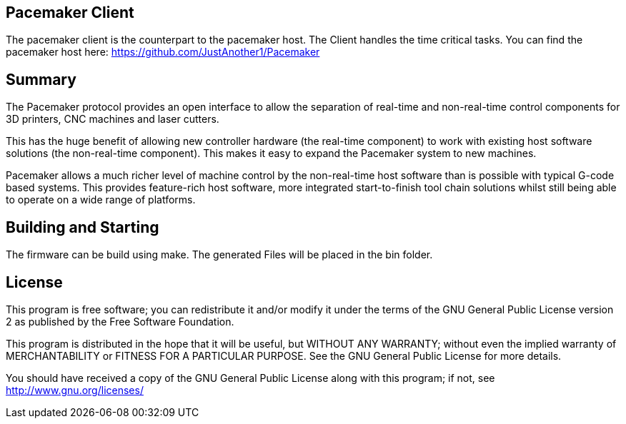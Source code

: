 Pacemaker Client
----------------

The pacemaker client is the counterpart to the pacemaker host. The Client handles the time critical tasks.
You can find the pacemaker host here: https://github.com/JustAnother1/Pacemaker

Summary
-------

The Pacemaker protocol provides an open interface to allow the separation of real-time and non-real-time control components for 3D printers, CNC machines and laser cutters.

This has the huge benefit of allowing new controller hardware (the real-time component) to work with existing host software solutions (the non-real-time component). This makes it easy to expand the Pacemaker system to new machines.

Pacemaker allows a much richer level of machine control by the non-real-time host software than is possible with typical G-code based systems. This provides feature-rich host software, more integrated start-to-finish tool chain solutions whilst still being able to operate on a wide range of platforms.

Building and Starting
---------------------

The firmware can be build using make. The generated Files will be placed in the bin folder.

License
-------

This program is free software; you can redistribute it and/or
modify it under the terms of the GNU General Public License version 2
as published by the Free Software Foundation.

This program is distributed in the hope that it will be useful,
but WITHOUT ANY WARRANTY; without even the implied warranty of
MERCHANTABILITY or FITNESS FOR A PARTICULAR PURPOSE.  See the
GNU General Public License for more details.

You should have received a copy of the GNU General Public License along
with this program; if not, see <http://www.gnu.org/licenses/>

